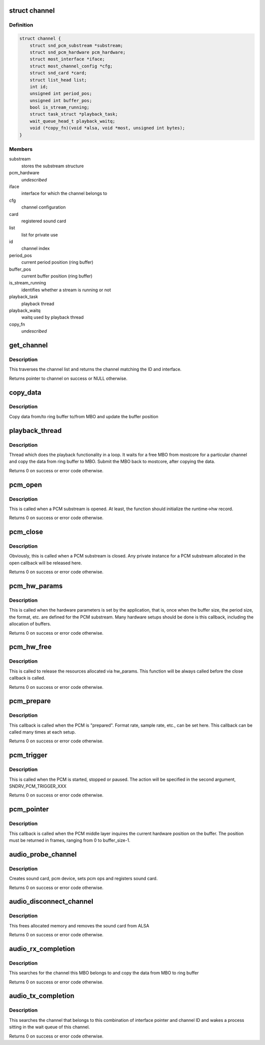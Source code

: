 .. -*- coding: utf-8; mode: rst -*-
.. src-file: drivers/staging/most/aim-sound/sound.c

.. _`channel`:

struct channel
==============

.. c:type:: struct channel

    private structure to keep channel specific data

.. _`channel.definition`:

Definition
----------

.. code-block:: c

    struct channel {
        struct snd_pcm_substream *substream;
        struct snd_pcm_hardware pcm_hardware;
        struct most_interface *iface;
        struct most_channel_config *cfg;
        struct snd_card *card;
        struct list_head list;
        int id;
        unsigned int period_pos;
        unsigned int buffer_pos;
        bool is_stream_running;
        struct task_struct *playback_task;
        wait_queue_head_t playback_waitq;
        void (*copy_fn)(void *alsa, void *most, unsigned int bytes);
    }

.. _`channel.members`:

Members
-------

substream
    stores the substream structure

pcm_hardware
    *undescribed*

iface
    interface for which the channel belongs to

cfg
    channel configuration

card
    registered sound card

list
    list for private use

id
    channel index

period_pos
    current period position (ring buffer)

buffer_pos
    current buffer position (ring buffer)

is_stream_running
    identifies whether a stream is running or not

playback_task
    playback thread

playback_waitq
    waitq used by playback thread

copy_fn
    *undescribed*

.. _`get_channel`:

get_channel
===========

.. c:function:: struct channel *get_channel(struct most_interface *iface, int channel_id)

    get pointer to channel

    :param struct most_interface \*iface:
        interface structure

    :param int channel_id:
        channel ID

.. _`get_channel.description`:

Description
-----------

This traverses the channel list and returns the channel matching the
ID and interface.

Returns pointer to channel on success or NULL otherwise.

.. _`copy_data`:

copy_data
=========

.. c:function:: bool copy_data(struct channel *channel, struct mbo *mbo)

    implements data copying function

    :param struct channel \*channel:
        channel

    :param struct mbo \*mbo:
        MBO from core

.. _`copy_data.description`:

Description
-----------

Copy data from/to ring buffer to/from MBO and update the buffer position

.. _`playback_thread`:

playback_thread
===============

.. c:function:: int playback_thread(void *data)

    function implements the playback thread

    :param void \*data:
        private data

.. _`playback_thread.description`:

Description
-----------

Thread which does the playback functionality in a loop. It waits for a free
MBO from mostcore for a particular channel and copy the data from ring buffer
to MBO. Submit the MBO back to mostcore, after copying the data.

Returns 0 on success or error code otherwise.

.. _`pcm_open`:

pcm_open
========

.. c:function:: int pcm_open(struct snd_pcm_substream *substream)

    implements open callback function for PCM middle layer

    :param struct snd_pcm_substream \*substream:
        pointer to ALSA PCM substream

.. _`pcm_open.description`:

Description
-----------

This is called when a PCM substream is opened. At least, the function should
initialize the runtime->hw record.

Returns 0 on success or error code otherwise.

.. _`pcm_close`:

pcm_close
=========

.. c:function:: int pcm_close(struct snd_pcm_substream *substream)

    implements close callback function for PCM middle layer

    :param struct snd_pcm_substream \*substream:
        sub-stream pointer

.. _`pcm_close.description`:

Description
-----------

Obviously, this is called when a PCM substream is closed. Any private
instance for a PCM substream allocated in the open callback will be
released here.

Returns 0 on success or error code otherwise.

.. _`pcm_hw_params`:

pcm_hw_params
=============

.. c:function:: int pcm_hw_params(struct snd_pcm_substream *substream, struct snd_pcm_hw_params *hw_params)

    implements hw_params callback function for PCM middle layer

    :param struct snd_pcm_substream \*substream:
        sub-stream pointer

    :param struct snd_pcm_hw_params \*hw_params:
        contains the hardware parameters set by the application

.. _`pcm_hw_params.description`:

Description
-----------

This is called when the hardware parameters is set by the application, that
is, once when the buffer size, the period size, the format, etc. are defined
for the PCM substream. Many hardware setups should be done is this callback,
including the allocation of buffers.

Returns 0 on success or error code otherwise.

.. _`pcm_hw_free`:

pcm_hw_free
===========

.. c:function:: int pcm_hw_free(struct snd_pcm_substream *substream)

    implements hw_free callback function for PCM middle layer

    :param struct snd_pcm_substream \*substream:
        substream pointer

.. _`pcm_hw_free.description`:

Description
-----------

This is called to release the resources allocated via hw_params.
This function will be always called before the close callback is called.

Returns 0 on success or error code otherwise.

.. _`pcm_prepare`:

pcm_prepare
===========

.. c:function:: int pcm_prepare(struct snd_pcm_substream *substream)

    implements prepare callback function for PCM middle layer

    :param struct snd_pcm_substream \*substream:
        substream pointer

.. _`pcm_prepare.description`:

Description
-----------

This callback is called when the PCM is "prepared". Format rate, sample rate,
etc., can be set here. This callback can be called many times at each setup.

Returns 0 on success or error code otherwise.

.. _`pcm_trigger`:

pcm_trigger
===========

.. c:function:: int pcm_trigger(struct snd_pcm_substream *substream, int cmd)

    implements trigger callback function for PCM middle layer

    :param struct snd_pcm_substream \*substream:
        substream pointer

    :param int cmd:
        action to perform

.. _`pcm_trigger.description`:

Description
-----------

This is called when the PCM is started, stopped or paused. The action will be
specified in the second argument, SNDRV_PCM_TRIGGER_XXX

Returns 0 on success or error code otherwise.

.. _`pcm_pointer`:

pcm_pointer
===========

.. c:function:: snd_pcm_uframes_t pcm_pointer(struct snd_pcm_substream *substream)

    implements pointer callback function for PCM middle layer

    :param struct snd_pcm_substream \*substream:
        substream pointer

.. _`pcm_pointer.description`:

Description
-----------

This callback is called when the PCM middle layer inquires the current
hardware position on the buffer. The position must be returned in frames,
ranging from 0 to buffer_size-1.

.. _`audio_probe_channel`:

audio_probe_channel
===================

.. c:function:: int audio_probe_channel(struct most_interface *iface, int channel_id, struct most_channel_config *cfg, struct kobject *parent, char *arg_list)

    probe function of the driver module

    :param struct most_interface \*iface:
        pointer to interface instance

    :param int channel_id:
        channel index/ID

    :param struct most_channel_config \*cfg:
        pointer to actual channel configuration

    :param struct kobject \*parent:
        pointer to kobject (needed for sysfs hook-up)

    :param char \*arg_list:
        string that provides the name of the device to be created in /dev
        plus the desired audio resolution

.. _`audio_probe_channel.description`:

Description
-----------

Creates sound card, pcm device, sets pcm ops and registers sound card.

Returns 0 on success or error code otherwise.

.. _`audio_disconnect_channel`:

audio_disconnect_channel
========================

.. c:function:: int audio_disconnect_channel(struct most_interface *iface, int channel_id)

    function to disconnect a channel

    :param struct most_interface \*iface:
        pointer to interface instance

    :param int channel_id:
        channel index

.. _`audio_disconnect_channel.description`:

Description
-----------

This frees allocated memory and removes the sound card from ALSA

Returns 0 on success or error code otherwise.

.. _`audio_rx_completion`:

audio_rx_completion
===================

.. c:function:: int audio_rx_completion(struct mbo *mbo)

    completion handler for rx channels

    :param struct mbo \*mbo:
        pointer to buffer object that has completed

.. _`audio_rx_completion.description`:

Description
-----------

This searches for the channel this MBO belongs to and copy the data from MBO
to ring buffer

Returns 0 on success or error code otherwise.

.. _`audio_tx_completion`:

audio_tx_completion
===================

.. c:function:: int audio_tx_completion(struct most_interface *iface, int channel_id)

    completion handler for tx channels

    :param struct most_interface \*iface:
        pointer to interface instance

    :param int channel_id:
        channel index/ID

.. _`audio_tx_completion.description`:

Description
-----------

This searches the channel that belongs to this combination of interface
pointer and channel ID and wakes a process sitting in the wait queue of
this channel.

Returns 0 on success or error code otherwise.

.. This file was automatic generated / don't edit.


